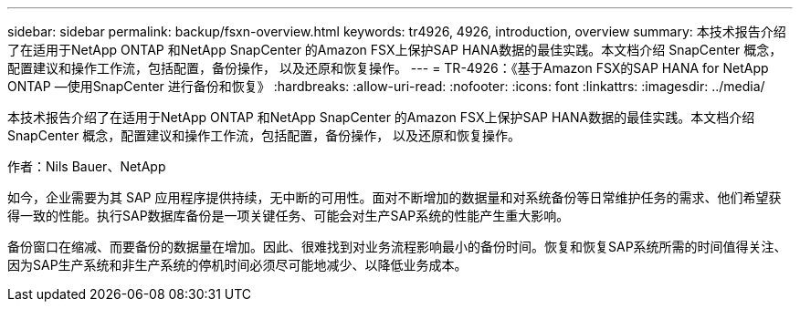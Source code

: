 ---
sidebar: sidebar 
permalink: backup/fsxn-overview.html 
keywords: tr4926, 4926, introduction, overview 
summary: 本技术报告介绍了在适用于NetApp ONTAP 和NetApp SnapCenter 的Amazon FSX上保护SAP HANA数据的最佳实践。本文档介绍 SnapCenter 概念，配置建议和操作工作流，包括配置，备份操作， 以及还原和恢复操作。 
---
= TR-4926：《基于Amazon FSX的SAP HANA for NetApp ONTAP —使用SnapCenter 进行备份和恢复》
:hardbreaks:
:allow-uri-read: 
:nofooter: 
:icons: font
:linkattrs: 
:imagesdir: ../media/


[role="lead"]
本技术报告介绍了在适用于NetApp ONTAP 和NetApp SnapCenter 的Amazon FSX上保护SAP HANA数据的最佳实践。本文档介绍 SnapCenter 概念，配置建议和操作工作流，包括配置，备份操作， 以及还原和恢复操作。

作者：Nils Bauer、NetApp

如今，企业需要为其 SAP 应用程序提供持续，无中断的可用性。面对不断增加的数据量和对系统备份等日常维护任务的需求、他们希望获得一致的性能。执行SAP数据库备份是一项关键任务、可能会对生产SAP系统的性能产生重大影响。

备份窗口在缩减、而要备份的数据量在增加。因此、很难找到对业务流程影响最小的备份时间。恢复和恢复SAP系统所需的时间值得关注、因为SAP生产系统和非生产系统的停机时间必须尽可能地减少、以降低业务成本。
